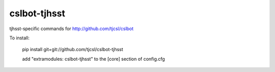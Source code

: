cslbot-tjhsst
=============

tjhsst-specific commands for http://github.com/tjcsl/cslbot


To install:

    pip install git+git://github.com/tjcsl/cslbot-tjhsst

    add "extramodules: cslbot-tjhsst" to the [core] section of config.cfg
